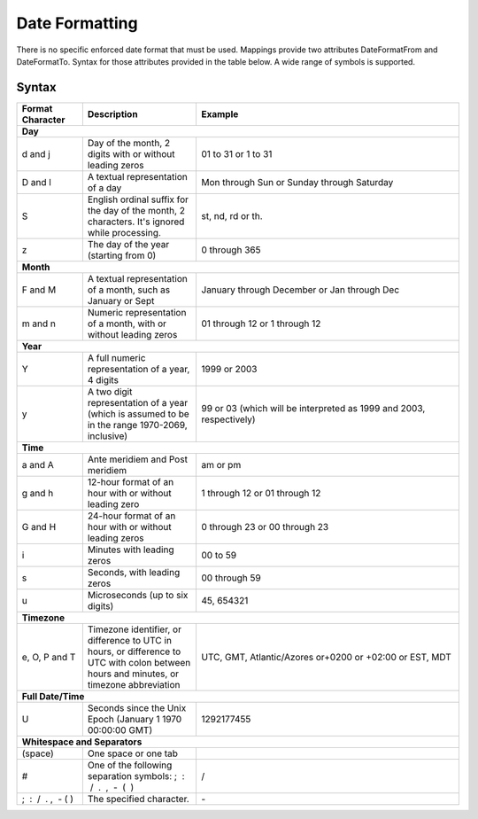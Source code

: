 Date Formatting
===============

There is no specific enforced date format that must be used. Mappings provide two attributes DateFormatFrom and 
DateFormatTo. Syntax for those attributes provided in the table below. A wide range of symbols is supported.

Syntax
^^^^^^

+-------------------------------------+-----------------------------------------------------------------------------------------------------------------------------------------------------+-------------------------------------------------------------------------------------+
| Format Character                    | Description                                                                                                                                         | Example                                                                             |
+=====================================+=====================================================================================================================================================+=====================================================================================+
| **Day**                                                                                                                                                                                                                                                                         |
+-------------------------------------+-----------------------------------------------------------------------------------------------------------------------------------------------------+-------------------------------------------------------------------------------------+
| d and j                             | Day of the month, 2 digits with or without leading zeros                                                                                            | 01 to 31 or 1 to 31                                                                 |
+-------------------------------------+-----------------------------------------------------------------------------------------------------------------------------------------------------+-------------------------------------------------------------------------------------+
| D and l                             | A textual representation of a day                                                                                                                   | Mon through Sun or Sunday through Saturday                                          |
+-------------------------------------+-----------------------------------------------------------------------------------------------------------------------------------------------------+-------------------------------------------------------------------------------------+
| S                                   | English ordinal suffix for the day of the month, 2 characters. It's ignored while processing.                                                       | st, nd, rd or th.                                                                   |
+-------------------------------------+-----------------------------------------------------------------------------------------------------------------------------------------------------+-------------------------------------------------------------------------------------+
| z                                   | The day of the year (starting from 0)                                                                                                               | 0 through 365                                                                       |
+-------------------------------------+-----------------------------------------------------------------------------------------------------------------------------------------------------+-------------------------------------------------------------------------------------+
| **Month**                                                                                                                                                                                                                                                                       |
+-------------------------------------+-----------------------------------------------------------------------------------------------------------------------------------------------------+-------------------------------------------------------------------------------------+
| F and M                             | A textual representation of a month, such as January or Sept                                                                                        | January through December or Jan through Dec                                         |
+-------------------------------------+-----------------------------------------------------------------------------------------------------------------------------------------------------+-------------------------------------------------------------------------------------+
| m and n                             | Numeric representation of a month, with or without leading zeros                                                                                    | 01 through 12 or 1 through 12                                                       |
+-------------------------------------+-----------------------------------------------------------------------------------------------------------------------------------------------------+-------------------------------------------------------------------------------------+
| **Year**                                                                                                                                                                                                                                                                        |
+-------------------------------------+-----------------------------------------------------------------------------------------------------------------------------------------------------+-------------------------------------------------------------------------------------+
| Y                                   | A full numeric representation of a year, 4 digits                                                                                                   | 1999 or 2003                                                                        |
+-------------------------------------+-----------------------------------------------------------------------------------------------------------------------------------------------------+-------------------------------------------------------------------------------------+
| y                                   | A two digit representation of a year (which is assumed to be in the range 1970-2069, inclusive)                                                     | 99 or 03 (which will be interpreted as 1999 and 2003, respectively)                 |
+-------------------------------------+-----------------------------------------------------------------------------------------------------------------------------------------------------+-------------------------------------------------------------------------------------+
| **Time**                                                                                                                                                                                                                                                                        |
+-------------------------------------+-----------------------------------------------------------------------------------------------------------------------------------------------------+-------------------------------------------------------------------------------------+
| a and A                             | Ante meridiem and Post meridiem                                                                                                                     | am or pm                                                                            |
+-------------------------------------+-----------------------------------------------------------------------------------------------------------------------------------------------------+-------------------------------------------------------------------------------------+
| g and h                             | 12-hour format of an hour with or without leading zero                                                                                              | 1 through 12 or 01 through 12                                                       |
+-------------------------------------+-----------------------------------------------------------------------------------------------------------------------------------------------------+-------------------------------------------------------------------------------------+
| G and H                             | 24-hour format of an hour with or without leading zeros                                                                                             | 0 through 23 or 00 through 23                                                       |
+-------------------------------------+-----------------------------------------------------------------------------------------------------------------------------------------------------+-------------------------------------------------------------------------------------+
| i                                   | Minutes with leading zeros                                                                                                                          | 00 to 59                                                                            |
+-------------------------------------+-----------------------------------------------------------------------------------------------------------------------------------------------------+-------------------------------------------------------------------------------------+
| s                                   | Seconds, with leading zeros                                                                                                                         | 00 through 59                                                                       |
+-------------------------------------+-----------------------------------------------------------------------------------------------------------------------------------------------------+-------------------------------------------------------------------------------------+
| u                                   | Microseconds (up to six digits)                                                                                                                     | 45, 654321                                                                          |
+-------------------------------------+-----------------------------------------------------------------------------------------------------------------------------------------------------+-------------------------------------------------------------------------------------+
| **Timezone**                                                                                                                                                                                                                                                                    |
+-------------------------------------+-----------------------------------------------------------------------------------------------------------------------------------------------------+-------------------------------------------------------------------------------------+
| e, O, P and T                       | Timezone identifier, or difference to UTC in hours, or difference to UTC with colon between hours and minutes, or timezone abbreviation             | UTC, GMT, Atlantic/Azores or+0200 or +02:00 or EST, MDT                             |
+-------------------------------------+-----------------------------------------------------------------------------------------------------------------------------------------------------+-------------------------------------------------------------------------------------+
| **Full Date/Time**                                                                                                                                                                                                                                                              |
+-------------------------------------+-----------------------------------------------------------------------------------------------------------------------------------------------------+-------------------------------------------------------------------------------------+
| U                                   | Seconds since the Unix Epoch (January 1 1970 00:00:00 GMT)                                                                                          | 1292177455                                                                          |
+-------------------------------------+-----------------------------------------------------------------------------------------------------------------------------------------------------+-------------------------------------------------------------------------------------+
| **Whitespace and Separators**                                                                                                                                                                                                                                                   |
+-------------------------------------+-----------------------------------------------------------------------------------------------------------------------------------------------------+-------------------------------------------------------------------------------------+
| (space)                             | One space or one tab                                                                                                                                |                                                                                     |
+-------------------------------------+-----------------------------------------------------------------------------------------------------------------------------------------------------+-------------------------------------------------------------------------------------+
| #                                   | One of the following separation symbols: ;  :  /  .  ,  -  (  )                                                                                     | /                                                                                   |
+-------------------------------------+-----------------------------------------------------------------------------------------------------------------------------------------------------+-------------------------------------------------------------------------------------+
| ;  :  /  .  ,  -  (  )              | The specified character.                                                                                                                            | \-                                                                                  |
+-------------------------------------+-----------------------------------------------------------------------------------------------------------------------------------------------------+-------------------------------------------------------------------------------------+
